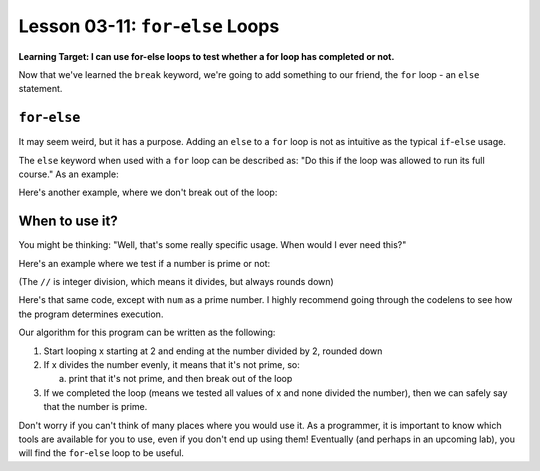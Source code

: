 .. qnum::
   :start: 1
   :prefix: u0311-

..  Copyright (C) 2016 Timothy Chen.  Permission is granted to copy, distribute
    and/or modify this document under the terms of the GNU Free Documentation
    License, Version 1.3 or any later version published by the Free Software
    Foundation; with the Invariant Sections being Contributor List, Lesson 00-01: 
    Introduction To The Course, no Front-Cover Texts, and no Back-Cover Texts.  
    A copy of the license is included in the section entitled "GNU Free 
    Documentation License".


Lesson 03-11: ``for``-``else`` Loops
====================================

**Learning Target: I can use for-else loops to test whether a for loop has completed or not.**

Now that we've learned the ``break`` keyword, we're going to add something to our friend, the ``for`` loop - an ``else`` statement.

``for``-``else``
----------------

It may seem weird, but it has a purpose.  Adding an ``else`` to a ``for`` loop is not as intuitive as the typical ``if``-``else`` usage.

The ``else`` keyword when used with a ``for`` loop can be described as: "Do this if the loop was allowed to run its full course."  As an example:

.. activecode:: 0311_ex_1
   :autorun:
   
   for x in range(5):
       print(x)
       if x == 2:
           print("Reached 2, breaking")
           break
   else:
       print("This won't get printed")
       print("Since we broke out of the loop")
       
Here's another example, where we don't break out of the loop:


.. activecode:: 0311_ex_2
   :autorun:
   
   for x in range(5):
       print(x)
   else:
       print("This will get printed!")
       print("Since the for loop was able to complete.")

When to use it?
---------------

You might be thinking: "Well, that's some really specific usage.  When would I ever need this?"

Here's an example where we test if a number is prime or not:

(The ``//`` is integer division, which means it divides, but always rounds down)

.. activecode:: 0311_ex_3
   :autorun:
   
   num = 20
   for x in range(2,num//2):
       if num % x == 0: #if x divides num evenly
           print("{} is not prime".format(num))
           break
   else:
       print("{} is prime".format(num))

Here's that same code, except with ``num`` as a prime number.  I highly recommend going through the codelens to see how the program determines execution.

.. activecode:: 0311_ex_4
   :autorun:
   
   num = 19
   for x in range(2,num//2):
       if num % x == 0: #if x divides num evenly
           print("{} is not prime".format(num))
           break
   else:
       print("{} is prime".format(num))
       
Our algorithm for this program can be written as the following:

1. Start looping x starting at 2 and ending at the number divided by 2, rounded down
2. If x divides the number evenly, it means that it's not prime, so:
   
   a. print that it's not prime, and then break out of the loop

3. If we completed the loop (means we tested all values of x and none divided the number), then we can safely say that the number is prime.

Don't worry if you can't think of many places where you would use it.  As a programmer, it is important to know which tools are available for you to use, even if you don't end up using them!  Eventually (and perhaps in an upcoming lab), you will find the ``for``-``else`` loop to be useful.